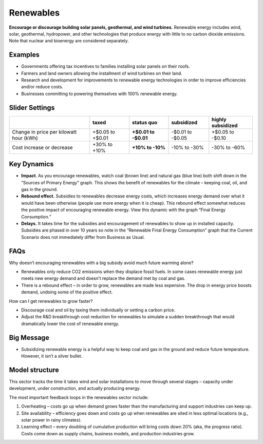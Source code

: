 |imgRenewablesIcon| Renewables
===============================

**Encourage or discourage building solar panels, geothermal, and wind turbines.** Renewable energy includes wind, solar, geothermal, hydropower, and other technologies that produce energy with little to no carbon dioxide emissions. Note that nuclear and bioenergy are considered separately.

Examples
--------

* Governments offering tax incentives to families installing solar panels on their roofs.

* Farmers and land owners allowing the installment of wind turbines on their land.

* Research and development for improvements to renewable energy technologies in order to improve efficiencies and/or reduce costs.

* Businesses committing to powering themselves with 100% renewable energy.

Slider Settings
---------------

======================================= ================ ================ ============ =================
\                                       taxed            status quo       subsidized   highly subsidized
======================================= ================ ================ ============ =================
Change in price per kilowatt hour (kWh) +$0.05 to +$0.01 **+$0.01 to      -$0.01 to    +$0.05 to
                                                         -$0.01**         -$0.05       -$0.10
Cost increase or decrease               +30% to +10%     **+10% to -10%** -10% to -30% -30% to -60%
======================================= ================ ================ ============ =================


Key Dynamics 
-------------

* **Impact**. As you encourage renewables, watch coal (brown line) and natural gas (blue line) both shift down in the “Sources of Primary Energy” graph. This shows the benefit of renewables for the climate – keeping coal, oil, and gas in the ground.

* **Rebound effect.** Subsidies to renewables decrease energy costs, which increases energy demand over what it would have been otherwise (people use more energy when it is cheap). This rebound effect somewhat reduces the positive impact of encouraging renewable energy. View this dynamic with the graph “Final Energy Consumption\ *.”*

* **Delays.** It takes time for the subsidies and encouragement of renewables to show up in installed capacity. Subsidies are phased in over 10 years so note in the “Renewable Final Energy Consumption” graph that the Current Scenario does not immediately differ from Business as Usual.

FAQs
----

Why doesn’t encouraging renewables with a big subsidy avoid much future warming alone?

* Renewables only reduce CO2 emissions when they displace fossil fuels. In some cases renewable energy just meets new energy demand and doesn't replace the demand met by coal and gas.

* There is a rebound effect – in order to grow, renewables are made less expensive. The drop in energy price boosts demand, undoing some of the positive effect.

How can I get renewables to grow faster?

* Discourage coal and oil by taxing them individually or setting a carbon price.

* Adjust the R&D breakthrough cost reduction for renewables to simulate a sudden breakthrough that would dramatically lower the cost of renewable energy.


Big Message
-----------

* Subsidizing renewable energy is a helpful way to keep coal and gas in the ground and reduce future temperature. However, it isn’t a silver bullet.


Model structure
---------------

This sector tracks the time it takes wind and solar installations to move through several stages – capacity under development, under construction, and actually producing energy.

The most important feedback loops in the renewables sector include:

1. Overheating – costs go up when demand grows faster than the manufacturing and support industries can keep up.

2. Site availability – efficiency goes down and costs go up when renewables are sited in less optimal locations (e.g., solar power in rainy climates).

3. Learning effect – every doubling of cumulative production will bring costs down 20% (aka, the progress ratio). Costs come down as supply chains, business models, and production industries grow.


.. SUBSTITUTIONS SECTION

.. |imgRenewablesIcon| image:: ../images/renewables_icon.png
   :width: 0.52569in
   :height: 0.52152in
